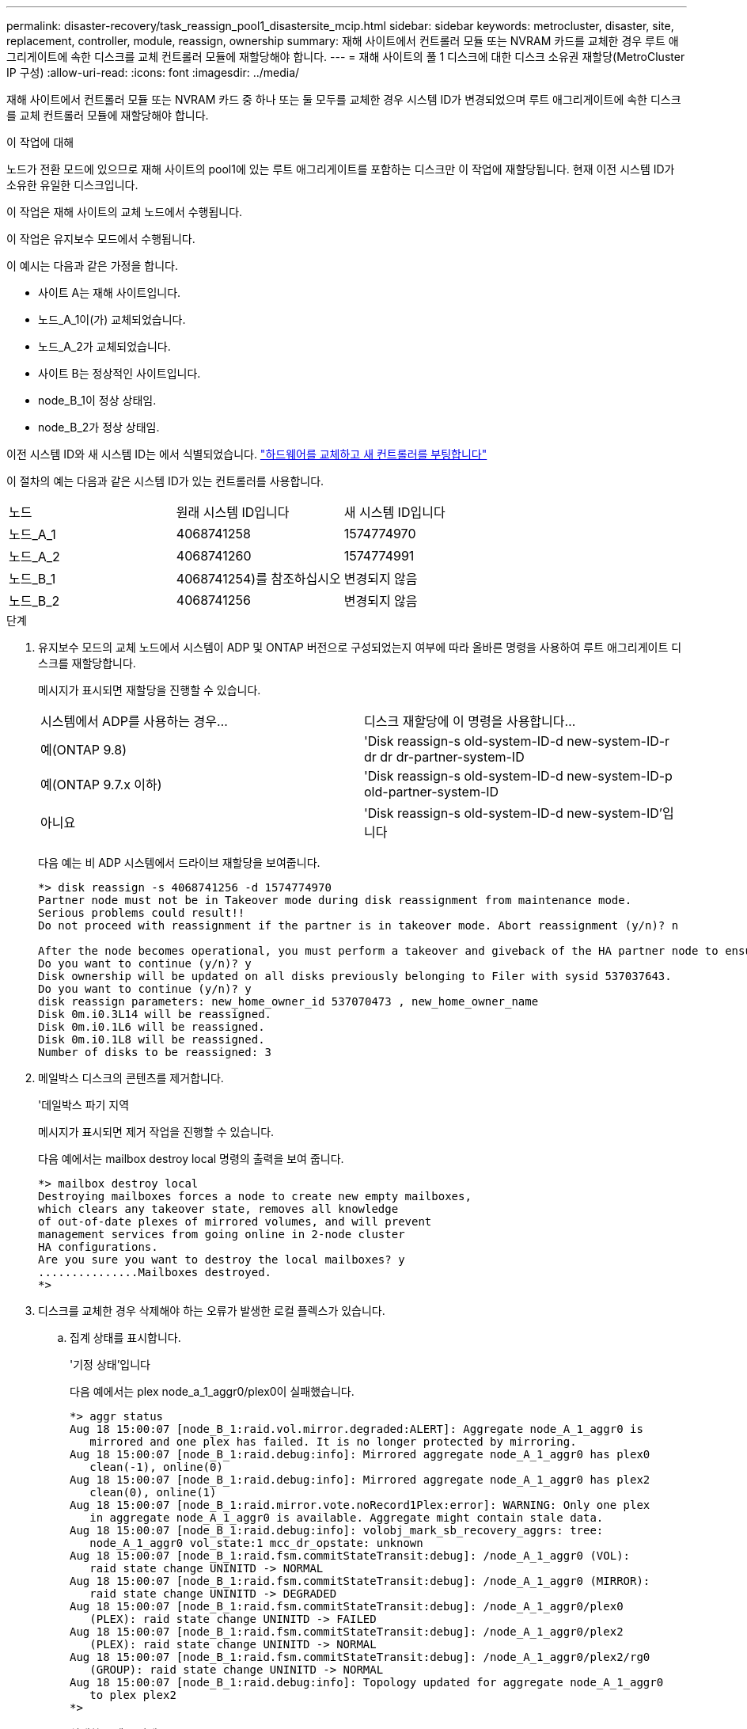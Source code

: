 ---
permalink: disaster-recovery/task_reassign_pool1_disastersite_mcip.html 
sidebar: sidebar 
keywords: metrocluster, disaster, site, replacement, controller, module, reassign, ownership 
summary: 재해 사이트에서 컨트롤러 모듈 또는 NVRAM 카드를 교체한 경우 루트 애그리게이트에 속한 디스크를 교체 컨트롤러 모듈에 재할당해야 합니다. 
---
= 재해 사이트의 풀 1 디스크에 대한 디스크 소유권 재할당(MetroCluster IP 구성)
:allow-uri-read: 
:icons: font
:imagesdir: ../media/


[role="lead"]
재해 사이트에서 컨트롤러 모듈 또는 NVRAM 카드 중 하나 또는 둘 모두를 교체한 경우 시스템 ID가 변경되었으며 루트 애그리게이트에 속한 디스크를 교체 컨트롤러 모듈에 재할당해야 합니다.

.이 작업에 대해
노드가 전환 모드에 있으므로 재해 사이트의 pool1에 있는 루트 애그리게이트를 포함하는 디스크만 이 작업에 재할당됩니다. 현재 이전 시스템 ID가 소유한 유일한 디스크입니다.

이 작업은 재해 사이트의 교체 노드에서 수행됩니다.

이 작업은 유지보수 모드에서 수행됩니다.

이 예시는 다음과 같은 가정을 합니다.

* 사이트 A는 재해 사이트입니다.
* 노드_A_1이(가) 교체되었습니다.
* 노드_A_2가 교체되었습니다.
* 사이트 B는 정상적인 사이트입니다.
* node_B_1이 정상 상태임.
* node_B_2가 정상 상태임.


이전 시스템 ID와 새 시스템 ID는 에서 식별되었습니다. link:../disaster-recovery/task_replace_hardware_and_boot_new_controllers.html["하드웨어를 교체하고 새 컨트롤러를 부팅합니다"]

이 절차의 예는 다음과 같은 시스템 ID가 있는 컨트롤러를 사용합니다.

|===


| 노드 | 원래 시스템 ID입니다 | 새 시스템 ID입니다 


 a| 
노드_A_1
 a| 
4068741258
 a| 
1574774970



 a| 
노드_A_2
 a| 
4068741260
 a| 
1574774991



 a| 
노드_B_1
 a| 
4068741254)를 참조하십시오
 a| 
변경되지 않음



 a| 
노드_B_2
 a| 
4068741256
 a| 
변경되지 않음

|===
.단계
. 유지보수 모드의 교체 노드에서 시스템이 ADP 및 ONTAP 버전으로 구성되었는지 여부에 따라 올바른 명령을 사용하여 루트 애그리게이트 디스크를 재할당합니다.
+
메시지가 표시되면 재할당을 진행할 수 있습니다.

+
|===


| 시스템에서 ADP를 사용하는 경우... | 디스크 재할당에 이 명령을 사용합니다... 


 a| 
예(ONTAP 9.8)
 a| 
'Disk reassign-s old-system-ID-d new-system-ID-r dr dr dr-partner-system-ID



 a| 
예(ONTAP 9.7.x 이하)
 a| 
'Disk reassign-s old-system-ID-d new-system-ID-p old-partner-system-ID



 a| 
아니요
 a| 
'Disk reassign-s old-system-ID-d new-system-ID'입니다

|===
+
다음 예는 비 ADP 시스템에서 드라이브 재할당을 보여줍니다.

+
[listing]
----
*> disk reassign -s 4068741256 -d 1574774970
Partner node must not be in Takeover mode during disk reassignment from maintenance mode.
Serious problems could result!!
Do not proceed with reassignment if the partner is in takeover mode. Abort reassignment (y/n)? n

After the node becomes operational, you must perform a takeover and giveback of the HA partner node to ensure disk reassignment is successful.
Do you want to continue (y/n)? y
Disk ownership will be updated on all disks previously belonging to Filer with sysid 537037643.
Do you want to continue (y/n)? y
disk reassign parameters: new_home_owner_id 537070473 , new_home_owner_name
Disk 0m.i0.3L14 will be reassigned.
Disk 0m.i0.1L6 will be reassigned.
Disk 0m.i0.1L8 will be reassigned.
Number of disks to be reassigned: 3
----
. 메일박스 디스크의 콘텐츠를 제거합니다.
+
'데일박스 파기 지역

+
메시지가 표시되면 제거 작업을 진행할 수 있습니다.

+
다음 예에서는 mailbox destroy local 명령의 출력을 보여 줍니다.

+
[listing]
----
*> mailbox destroy local
Destroying mailboxes forces a node to create new empty mailboxes,
which clears any takeover state, removes all knowledge
of out-of-date plexes of mirrored volumes, and will prevent
management services from going online in 2-node cluster
HA configurations.
Are you sure you want to destroy the local mailboxes? y
...............Mailboxes destroyed.
*>
----
. 디스크를 교체한 경우 삭제해야 하는 오류가 발생한 로컬 플렉스가 있습니다.
+
.. 집계 상태를 표시합니다.
+
'기정 상태'입니다

+
다음 예에서는 plex node_a_1_aggr0/plex0이 실패했습니다.

+
[listing]
----
*> aggr status
Aug 18 15:00:07 [node_B_1:raid.vol.mirror.degraded:ALERT]: Aggregate node_A_1_aggr0 is
   mirrored and one plex has failed. It is no longer protected by mirroring.
Aug 18 15:00:07 [node_B_1:raid.debug:info]: Mirrored aggregate node_A_1_aggr0 has plex0
   clean(-1), online(0)
Aug 18 15:00:07 [node_B_1:raid.debug:info]: Mirrored aggregate node_A_1_aggr0 has plex2
   clean(0), online(1)
Aug 18 15:00:07 [node_B_1:raid.mirror.vote.noRecord1Plex:error]: WARNING: Only one plex
   in aggregate node_A_1_aggr0 is available. Aggregate might contain stale data.
Aug 18 15:00:07 [node_B_1:raid.debug:info]: volobj_mark_sb_recovery_aggrs: tree:
   node_A_1_aggr0 vol_state:1 mcc_dr_opstate: unknown
Aug 18 15:00:07 [node_B_1:raid.fsm.commitStateTransit:debug]: /node_A_1_aggr0 (VOL):
   raid state change UNINITD -> NORMAL
Aug 18 15:00:07 [node_B_1:raid.fsm.commitStateTransit:debug]: /node_A_1_aggr0 (MIRROR):
   raid state change UNINITD -> DEGRADED
Aug 18 15:00:07 [node_B_1:raid.fsm.commitStateTransit:debug]: /node_A_1_aggr0/plex0
   (PLEX): raid state change UNINITD -> FAILED
Aug 18 15:00:07 [node_B_1:raid.fsm.commitStateTransit:debug]: /node_A_1_aggr0/plex2
   (PLEX): raid state change UNINITD -> NORMAL
Aug 18 15:00:07 [node_B_1:raid.fsm.commitStateTransit:debug]: /node_A_1_aggr0/plex2/rg0
   (GROUP): raid state change UNINITD -> NORMAL
Aug 18 15:00:07 [node_B_1:raid.debug:info]: Topology updated for aggregate node_A_1_aggr0
   to plex plex2
*>
----
.. 실패한 플렉스 삭제:
+
'플렉스-ID를 파괴한다'는 것입니다

+
[listing]
----
*> aggr destroy node_A_1_aggr0/plex0
----


. LOADER 프롬프트가 표시되도록 노드를 중단합니다.
+
"중지"

. 재해 사이트의 다른 노드에서 이 단계를 반복합니다.

